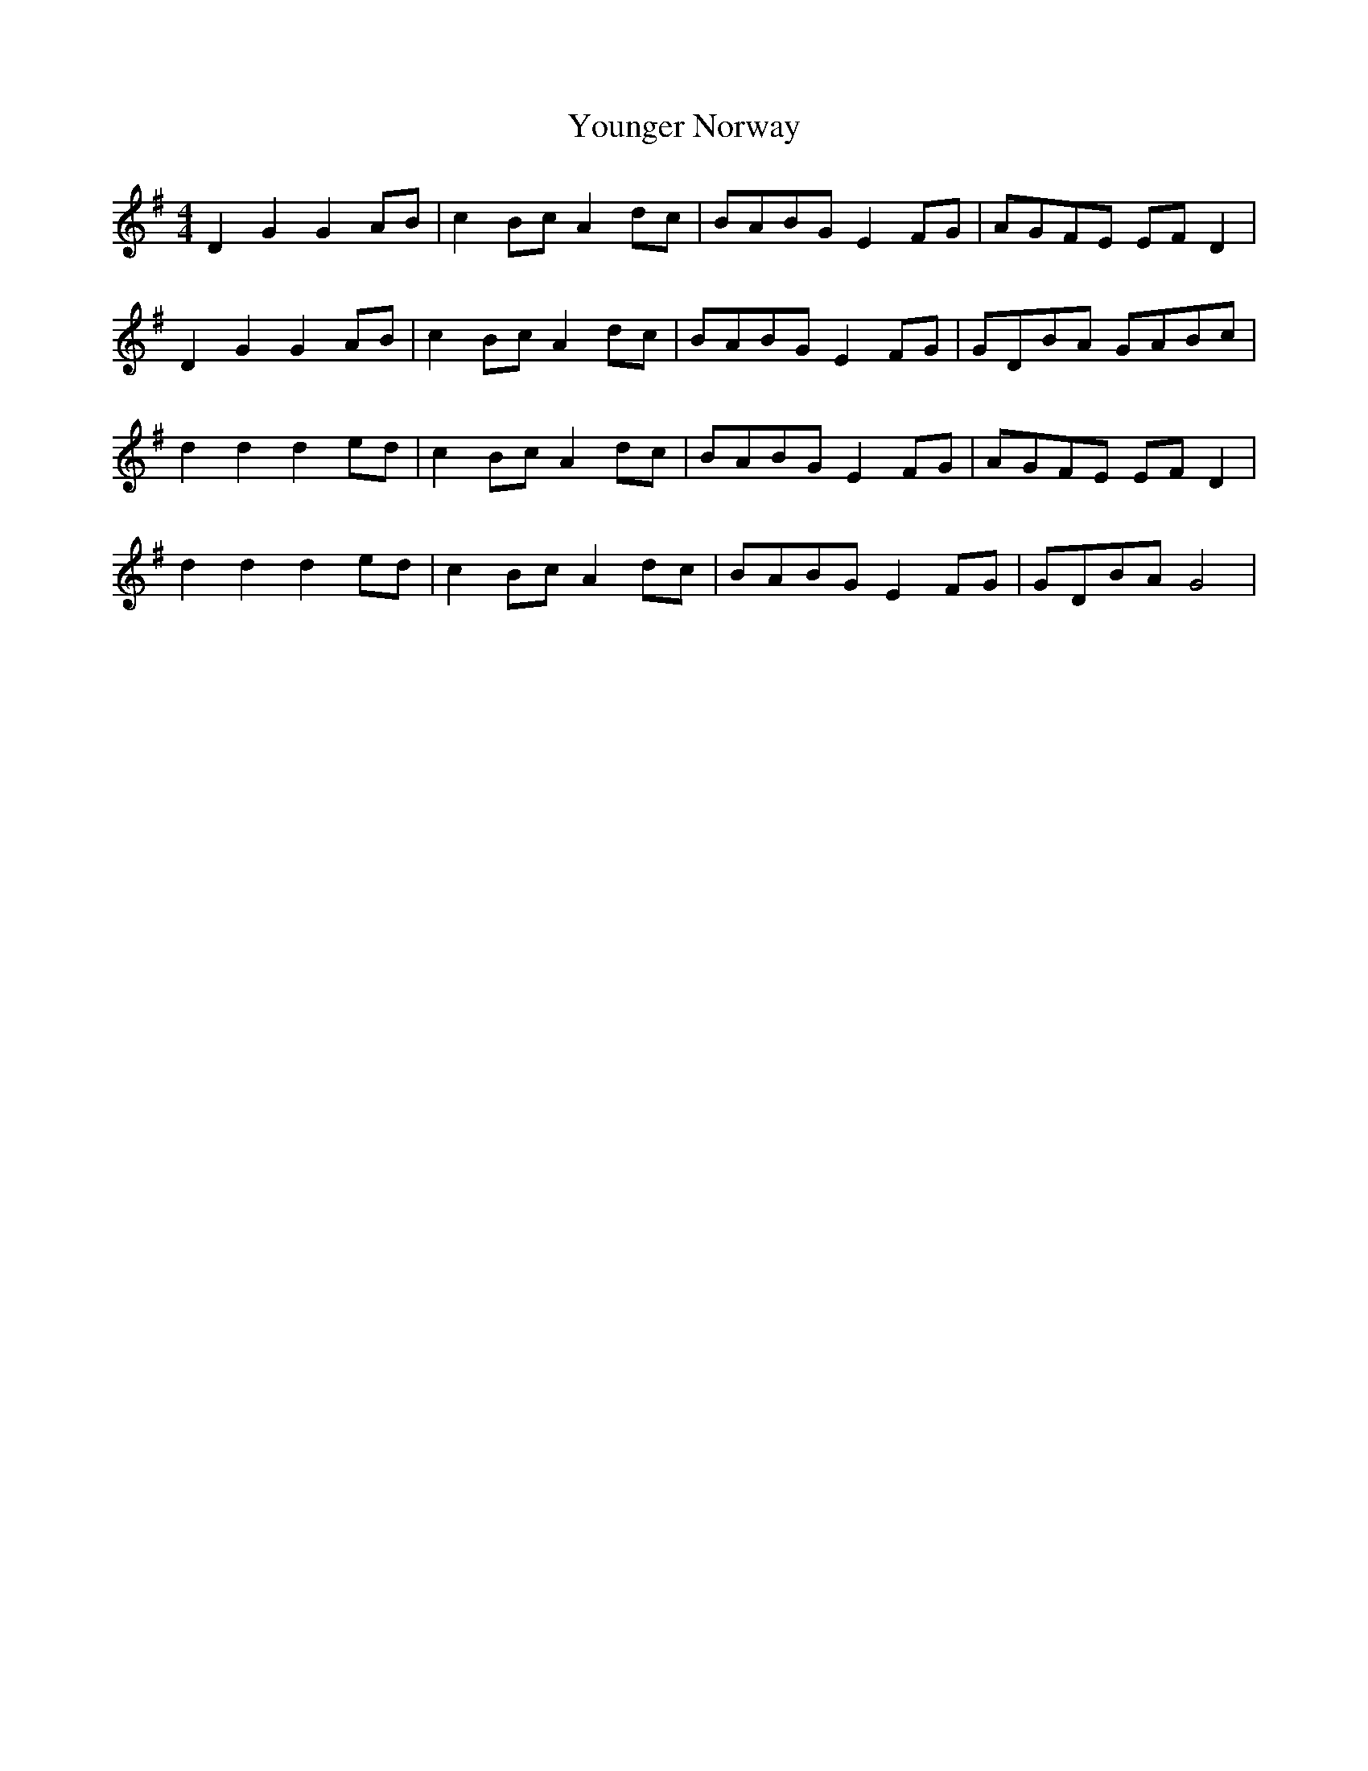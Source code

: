 X: 43604
T: Younger Norway
R: hornpipe
M: 4/4
K: Gmajor
D2 G2 G2 AB|c2 Bc A2 dc|BABG E2 FG|AGFE EF D2|
D2 G2 G2 AB|c2 Bc A2 dc|BABG E2 FG|GDBA GABc|
d2 d2 d2 ed|c2 Bc A2 dc|BABG E2 FG|AGFE EF D2|
d2 d2 d2 ed|c2 Bc A2 dc|BABG E2 FG|GDBA G4|

